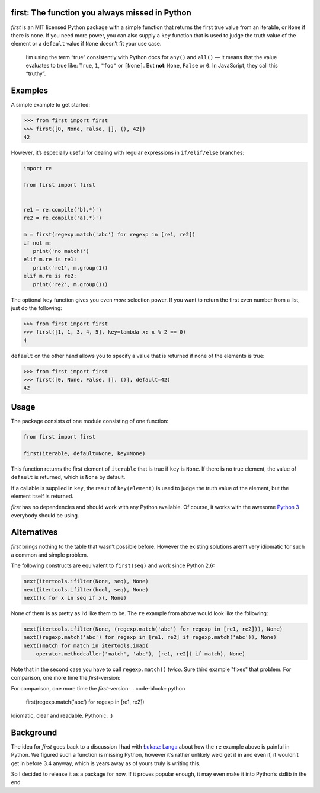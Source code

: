 first: The function you always missed in Python
===============================================

.. image:: https://secure.travis-ci.org/hynek/first.png
        :target: https://secure.travis-ci.org/hynek/first

*first* is an MIT licensed Python package with a simple function that returns
the first true value from an iterable, or ``None`` if there is none.  If you
need more power, you can also supply a ``key`` function that is used to judge
the truth value of the element or a ``default`` value if ``None`` doesn’t fit
your use case.

   I’m using the term “true” consistently with Python docs for ``any()`` and
   ``all()`` — it means that the value evaluates to true like: ``True``, ``1``,
   ``"foo"`` or ``[None]``.  But **not**: ``None``, ``False`` or ``0``.  In
   JavaScript, they call this “truthy”.


Examples
========

A simple example to get started:

.. code-block:: pycon

   >>> from first import first
   >>> first([0, None, False, [], (), 42])
   42

However, it’s especially useful for dealing with regular expressions in
``if/elif/else`` branches:

.. code-block:: python

   import re

   from first import first


   re1 = re.compile('b(.*)')
   re2 = re.compile('a(.*)')

   m = first(regexp.match('abc') for regexp in [re1, re2])
   if not m:
      print('no match!')
   elif m.re is re1:
      print('re1', m.group(1))
   elif m.re is re2:
      print('re2', m.group(1))

The optional ``key`` function gives you even *more* selection power.  If you
want to return the first even number from a list, just do the following:

.. code-block:: pycon

   >>> from first import first
   >>> first([1, 1, 3, 4, 5], key=lambda x: x % 2 == 0)
   4

``default`` on the other hand allows you to specify a value that is returned
if none of the elements is true:

.. code-block:: pycon

   >>> from first import first
   >>> first([0, None, False, [], ()], default=42)
   42


Usage
=====

The package consists of one module consisting of one function:

.. code-block:: python

   from first import first

   first(iterable, default=None, key=None)

This function returns the first element of ``iterable`` that is true if
``key`` is ``None``.  If there is no true element, the value of ``default`` is
returned, which is ``None`` by default.

If a callable is supplied in ``key``, the result of ``key(element)`` is
used to judge the truth value of the element, but the element itself is
returned.

*first* has no dependencies and should work with any Python available.  Of
course, it works with the awesome `Python 3`_ everybody should be using.


Alternatives
============

*first* brings nothing to the table that wasn’t possible before. However the
existing solutions aren’t very idiomatic for such a common and simple problem.

The following constructs are equivalent to ``first(seq)`` and work since Python
2.6:

.. code-block:: python

   next(itertools.ifilter(None, seq), None)
   next(itertools.ifilter(bool, seq), None)
   next((x for x in seq if x), None)

None of them is as pretty as I’d like them to be. The ``re`` example from
above would look like the following:

.. code-block:: python

   next(itertools.ifilter(None, (regexp.match('abc') for regexp in [re1, re2])), None)
   next((regexp.match('abc') for regexp in [re1, re2] if regexp.match('abc')), None)
   next((match for match in itertools.imap(
       operator.methodcaller('match', 'abc'), [re1, re2]) if match), None)

Note that in the second case you have to call ``regexp.match()`` *twice*. Sure
third example "fixes" that problem. For comparison, one more time the
*first*-version:

.. code-block:: python

For comparison, one more time the *first*-version:
.. code-block:: python

   first(regexp.match('abc') for regexp in [re1, re2])

Idiomatic, clear and readable. Pythonic. :)


Background
==========

The idea for *first* goes back to a discussion I had with `Łukasz Langa`_ about
how the ``re`` example above is painful in Python.  We figured such a function
is missing Python, however it’s rather unlikely we’d get it in and even if, it
wouldn’t get in before 3.4 anyway, which is years away as of yours truly is
writing this.

So I decided to release it as a package for now.  If it proves popular enough,
it may even make it into Python’s stdlib in the end.


.. _`Python 3`: http://getpython3.com/
.. _`Łukasz Langa`: https://github.com/ambv
